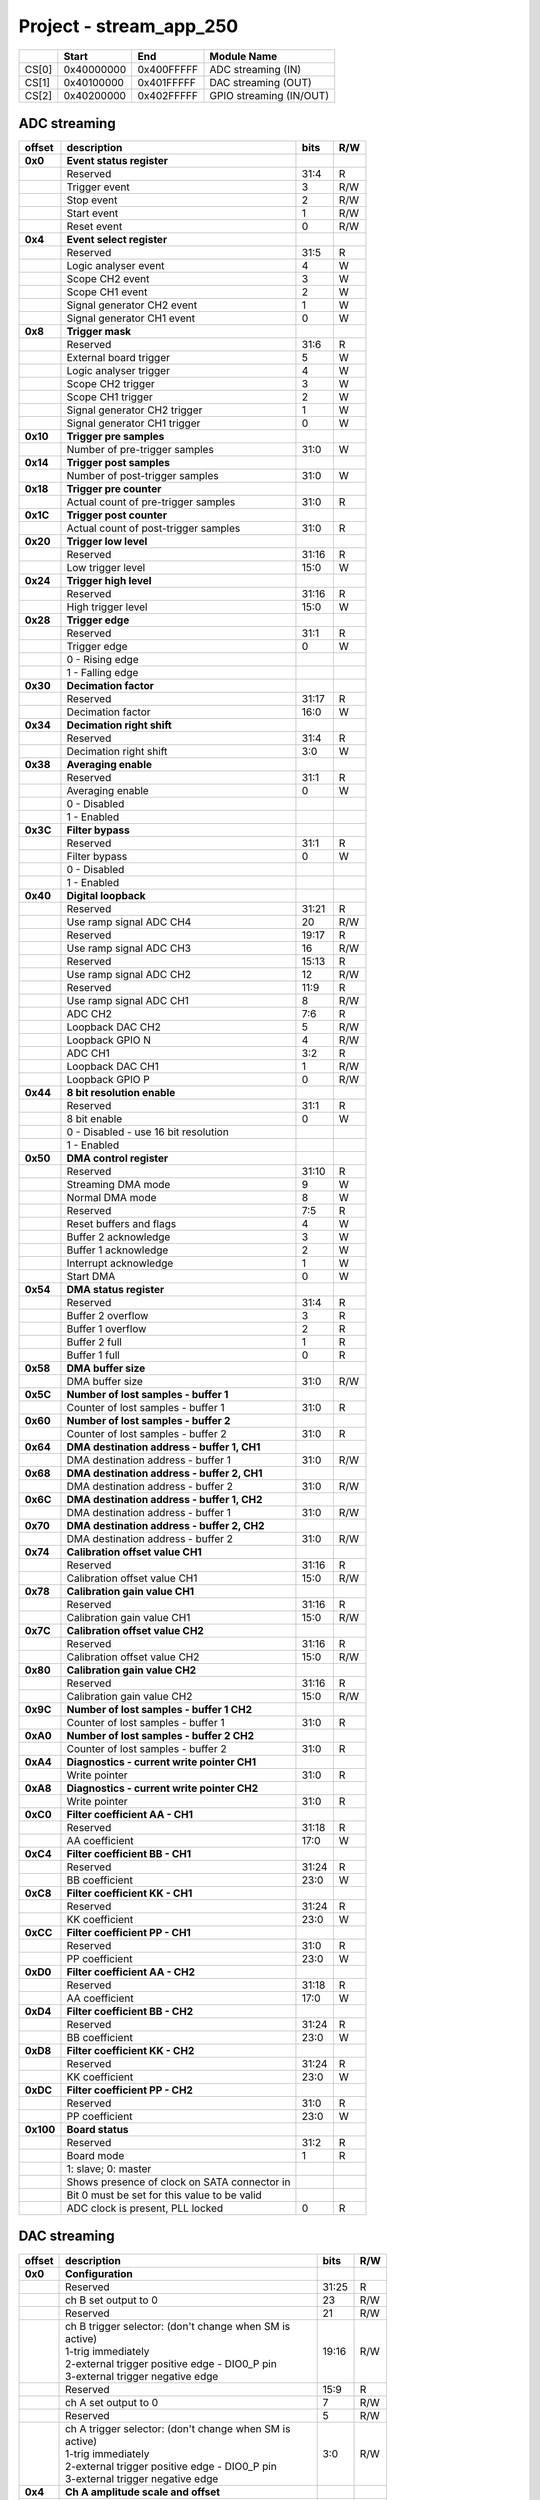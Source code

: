 .. _fpga_stream_app_250_2.00-15:

Project - stream_app_250
************************


.. tabularcolumns:: |p{15mm}|p{22mm}|p{22mm}|p{55mm}|

+--------+-------------+------------+----------------------------------+
|        |    Start    | End        | Module Name                      |
+========+=============+============+==================================+
| CS[0]  | 0x40000000  | 0x400FFFFF | ADC streaming (IN)               |
+--------+-------------+------------+----------------------------------+
| CS[1]  | 0x40100000  | 0x401FFFFF | DAC streaming (OUT)              |
+--------+-------------+------------+----------------------------------+
| CS[2]  | 0x40200000  | 0x402FFFFF | GPIO streaming (IN/OUT)          |
+--------+-------------+------------+----------------------------------+

-----------------
ADC streaming
-----------------

.. tabularcolumns:: |p{15mm}|p{105mm}|p{15mm}|p{15mm}|

+----------+------------------------------------------------+-------+------+
| offset   | description                                    | bits  | R/W  |
+==========+================================================+=======+======+
| **0x0**  | **Event status register**                      |       |      |
+----------+------------------------------------------------+-------+------+
|          | Reserved                                       | 31:4  | R    |
+----------+------------------------------------------------+-------+------+
|          |    Trigger event                               |  3    | R/W  |
+----------+------------------------------------------------+-------+------+
|          |    Stop event                                  |  2    | R/W  |
+----------+------------------------------------------------+-------+------+
|          |    Start event                                 |  1    | R/W  |
+----------+------------------------------------------------+-------+------+
|          |    Reset event                                 |  0    | R/W  |
+----------+------------------------------------------------+-------+------+
| **0x4**  | **Event select register**                      |       |      |
+----------+------------------------------------------------+-------+------+
|          | Reserved                                       | 31:5  | R    |
+----------+------------------------------------------------+-------+------+
|          | Logic analyser event                           |  4    |   W  |
+----------+------------------------------------------------+-------+------+
|          | Scope CH2 event                                |  3    |   W  |
+----------+------------------------------------------------+-------+------+
|          | Scope CH1 event                                |  2    |   W  |
+----------+------------------------------------------------+-------+------+
|          | Signal generator CH2 event                     |  1    |   W  |
+----------+------------------------------------------------+-------+------+
|          | Signal generator CH1 event                     |  0    |   W  |
+----------+------------------------------------------------+-------+------+
| **0x8**  | **Trigger mask**                               |       |      |
+----------+------------------------------------------------+-------+------+
|          | Reserved                                       | 31:6  | R    |
+----------+------------------------------------------------+-------+------+
|          | External board trigger                         |  5    |   W  |
+----------+------------------------------------------------+-------+------+
|          | Logic analyser trigger                         |  4    |   W  |
+----------+------------------------------------------------+-------+------+
|          | Scope CH2 trigger                              |  3    |   W  |
+----------+------------------------------------------------+-------+------+
|          | Scope CH1 trigger                              |  2    |   W  |
+----------+------------------------------------------------+-------+------+
|          | Signal generator CH2 trigger                   |  1    |   W  |
+----------+------------------------------------------------+-------+------+
|          | Signal generator CH1 trigger                   |  0    |   W  |
+----------+------------------------------------------------+-------+------+
| **0x10** | **Trigger pre samples**                        |       |      |
+----------+------------------------------------------------+-------+------+
|          | Number of pre-trigger samples                  | 31:0  |   W  |
+----------+------------------------------------------------+-------+------+
| **0x14** | **Trigger post samples**                       |       |      |
+----------+------------------------------------------------+-------+------+
|          | Number of post-trigger samples                 | 31:0  |   W  |
+----------+------------------------------------------------+-------+------+
| **0x18** | **Trigger pre counter**                        |       |      |
+----------+------------------------------------------------+-------+------+
|          | Actual count of pre-trigger samples            | 31:0  | R    |
+----------+------------------------------------------------+-------+------+
| **0x1C** | **Trigger post counter**                       |       |      |
+----------+------------------------------------------------+-------+------+
|          | Actual count of post-trigger samples           | 31:0  | R    |
+----------+------------------------------------------------+-------+------+
| **0x20** | **Trigger low level**                          |       |      |
+----------+------------------------------------------------+-------+------+
|          | Reserved                                       | 31:16 | R    |
+----------+------------------------------------------------+-------+------+
|          | Low trigger level                              | 15:0  |   W  |
+----------+------------------------------------------------+-------+------+
| **0x24** | **Trigger high level**                         |       |      |
+----------+------------------------------------------------+-------+------+
|          | Reserved                                       | 31:16 | R    |
+----------+------------------------------------------------+-------+------+
|          | High trigger level                             | 15:0  |   W  |
+----------+------------------------------------------------+-------+------+
| **0x28** |  **Trigger edge**                              |       |      |
+----------+------------------------------------------------+-------+------+
|          |  Reserved                                      | 31:1  | R    |
+----------+------------------------------------------------+-------+------+
|          |  Trigger edge                                  |  0    |   W  |
+----------+------------------------------------------------+-------+------+
|          |    0 -   Rising edge                           |       |      |
+----------+------------------------------------------------+-------+------+
|          |    1 -   Falling edge                          |       |      |
+----------+------------------------------------------------+-------+------+
| **0x30** |  **Decimation factor**                         |       |      |
+----------+------------------------------------------------+-------+------+
|          |  Reserved                                      | 31:17 | R    |
+----------+------------------------------------------------+-------+------+
|          |  Decimation factor                             | 16:0  |   W  |
+----------+------------------------------------------------+-------+------+
| **0x34** |  **Decimation right shift**                    |       |      |
+----------+------------------------------------------------+-------+------+
|          |  Reserved                                      | 31:4  | R    |
+----------+------------------------------------------------+-------+------+
|          |  Decimation right shift                        |  3:0  |   W  |
+----------+------------------------------------------------+-------+------+
| **0x38** |  **Averaging enable**                          |       |      |
+----------+------------------------------------------------+-------+------+
|          |  Reserved                                      | 31:1  | R    |
+----------+------------------------------------------------+-------+------+
|          |  Averaging enable                              |  0    |   W  |
+----------+------------------------------------------------+-------+------+
|          |    0 -   Disabled                              |       |      |
+----------+------------------------------------------------+-------+------+
|          |    1 -   Enabled                               |       |      |
+----------+------------------------------------------------+-------+------+
| **0x3C** |  **Filter bypass**                             |       |      |
+----------+------------------------------------------------+-------+------+
|          |  Reserved                                      | 31:1  | R    |
+----------+------------------------------------------------+-------+------+
|          |  Filter bypass                                 |  0    |   W  |
+----------+------------------------------------------------+-------+------+
|          |    0 -   Disabled                              |       |      |
+----------+------------------------------------------------+-------+------+
|          |    1 -   Enabled                               |       |      |
+----------+------------------------------------------------+-------+------+
| **0x40** |  **Digital loopback**                          |       |      |
+----------+------------------------------------------------+-------+------+
|          |  Reserved                                      | 31:21 | R    |
+----------+------------------------------------------------+-------+------+
|          |  Use ramp signal ADC CH4                       | 20    | R/W  |
+----------+------------------------------------------------+-------+------+
|          |  Reserved                                      | 19:17 | R    |
+----------+------------------------------------------------+-------+------+
|          |  Use ramp signal ADC CH3                       | 16    | R/W  |
+----------+------------------------------------------------+-------+------+
|          |  Reserved                                      | 15:13 | R    |
+----------+------------------------------------------------+-------+------+
|          |  Use ramp signal ADC CH2                       | 12    | R/W  |
+----------+------------------------------------------------+-------+------+
|          |  Reserved                                      | 11:9  | R    |
+----------+------------------------------------------------+-------+------+
|          |  Use ramp signal ADC CH1                       |  8    | R/W  |
+----------+------------------------------------------------+-------+------+
|          |  ADC CH2                                       |  7:6  | R    |
+----------+------------------------------------------------+-------+------+
|          |  Loopback DAC CH2                              |  5    | R/W  |
+----------+------------------------------------------------+-------+------+
|          |  Loopback GPIO N                               |  4    | R/W  |
+----------+------------------------------------------------+-------+------+
|          |  ADC CH1                                       |  3:2  | R    |
+----------+------------------------------------------------+-------+------+
|          |  Loopback DAC CH1                              |  1    | R/W  |
+----------+------------------------------------------------+-------+------+
|          |  Loopback GPIO P                               |  0    | R/W  |
+----------+------------------------------------------------+-------+------+
| **0x44** |  **8 bit resolution enable**                   |       |      |
+----------+------------------------------------------------+-------+------+
|          |  Reserved                                      | 31:1  | R    |
+----------+------------------------------------------------+-------+------+
|          |  8 bit enable                                  |  0    |   W  |
+----------+------------------------------------------------+-------+------+
|          |    0 -   Disabled - use 16 bit resolution      |       |      |
+----------+------------------------------------------------+-------+------+
|          |    1 -   Enabled                               |       |      |
+----------+------------------------------------------------+-------+------+
| **0x50** |  **DMA control register**                      |       |      |
+----------+------------------------------------------------+-------+------+
|          | Reserved                                       | 31:10 | R    |
+----------+------------------------------------------------+-------+------+
|          | Streaming DMA mode                             |  9    |   W  |
+----------+------------------------------------------------+-------+------+
|          | Normal DMA mode                                |  8    |   W  |
+----------+------------------------------------------------+-------+------+
|          | Reserved                                       |  7:5  | R    |
+----------+------------------------------------------------+-------+------+
|          | Reset buffers and flags                        |  4    |   W  |
+----------+------------------------------------------------+-------+------+
|          | Buffer 2 acknowledge                           |  3    |   W  |
+----------+------------------------------------------------+-------+------+
|          | Buffer 1 acknowledge                           |  2    |   W  |
+----------+------------------------------------------------+-------+------+
|          | Interrupt acknowledge                          |  1    |   W  |
+----------+------------------------------------------------+-------+------+
|          | Start DMA                                      |  0    |   W  |
+----------+------------------------------------------------+-------+------+
| **0x54** |  **DMA status register**                       |       |      |
+----------+------------------------------------------------+-------+------+
|          | Reserved                                       | 31:4  | R    |
+----------+------------------------------------------------+-------+------+
|          | Buffer 2 overflow                              |  3    | R    |
+----------+------------------------------------------------+-------+------+
|          | Buffer 1 overflow                              |  2    | R    |
+----------+------------------------------------------------+-------+------+
|          | Buffer 2 full                                  |  1    | R    |
+----------+------------------------------------------------+-------+------+
|          | Buffer 1 full                                  |  0    | R    |
+----------+------------------------------------------------+-------+------+
| **0x58** |  **DMA buffer size**                           |       |      |
+----------+------------------------------------------------+-------+------+
|          |  DMA buffer size                               | 31:0  | R/W  |
+----------+------------------------------------------------+-------+------+
| **0x5C** |  **Number of lost samples - buffer 1**         |       |      |
+----------+------------------------------------------------+-------+------+
|          |  Counter of lost samples - buffer 1            | 31:0  | R    |
+----------+------------------------------------------------+-------+------+
| **0x60** |  **Number of lost samples - buffer 2**         |       |      |
+----------+------------------------------------------------+-------+------+
|          |  Counter of lost samples - buffer 2            | 31:0  | R    |
+----------+------------------------------------------------+-------+------+
| **0x64** |  **DMA destination address - buffer 1, CH1**   |       |      |
+----------+------------------------------------------------+-------+------+
|          |  DMA destination address - buffer 1            | 31:0  | R/W  |
+----------+------------------------------------------------+-------+------+
| **0x68** |  **DMA destination address - buffer 2, CH1**   |       |      |
+----------+------------------------------------------------+-------+------+
|          |  DMA destination address - buffer 2            | 31:0  | R/W  |
+----------+------------------------------------------------+-------+------+
| **0x6C** |  **DMA destination address - buffer 1, CH2**   |       |      |
+----------+------------------------------------------------+-------+------+
|          |  DMA destination address - buffer 1            | 31:0  | R/W  |
+----------+------------------------------------------------+-------+------+
| **0x70** |  **DMA destination address - buffer 2, CH2**   |       |      |
+----------+------------------------------------------------+-------+------+
|          |  DMA destination address - buffer 2            | 31:0  | R/W  |
+----------+------------------------------------------------+-------+------+
| **0x74** |  **Calibration offset value CH1**              |       |      |
+----------+------------------------------------------------+-------+------+
|          |  Reserved                                      | 31:16 | R    |
+----------+------------------------------------------------+-------+------+
|          |  Calibration offset value CH1                  | 15:0  | R/W  |
+----------+------------------------------------------------+-------+------+
| **0x78** |  **Calibration gain value CH1**                |       |      |
+----------+------------------------------------------------+-------+------+
|          |  Reserved                                      | 31:16 | R    |
+----------+------------------------------------------------+-------+------+
|          |  Calibration gain value CH1                    | 15:0  | R/W  |
+----------+------------------------------------------------+-------+------+
| **0x7C** |  **Calibration offset value CH2**              |       |      |
+----------+------------------------------------------------+-------+------+
|          |  Reserved                                      | 31:16 | R    |
+----------+------------------------------------------------+-------+------+
|          |  Calibration offset value CH2                  | 15:0  | R/W  |
+----------+------------------------------------------------+-------+------+
| **0x80** |  **Calibration gain value CH2**                |       |      |
+----------+------------------------------------------------+-------+------+
|          |  Reserved                                      | 31:16 | R    |
+----------+------------------------------------------------+-------+------+
|          |  Calibration gain value CH2                    | 15:0  | R/W  |
+----------+------------------------------------------------+-------+------+
| **0x9C** |  **Number of lost samples - buffer 1 CH2**     |       |      |
+----------+------------------------------------------------+-------+------+
|          |  Counter of lost samples - buffer 1            | 31:0  | R    |
+----------+------------------------------------------------+-------+------+
| **0xA0** |  **Number of lost samples - buffer 2 CH2**     |       |      |
+----------+------------------------------------------------+-------+------+
|          |  Counter of lost samples - buffer 2            | 31:0  | R    |
+----------+------------------------------------------------+-------+------+
| **0xA4** |  **Diagnostics - current write pointer CH1**   |       |      |
+----------+------------------------------------------------+-------+------+
|          |  Write pointer                                 | 31:0  | R    |
+----------+------------------------------------------------+-------+------+
| **0xA8** |  **Diagnostics - current write pointer CH2**   |       |      |
+----------+------------------------------------------------+-------+------+
|          |  Write pointer                                 | 31:0  | R    |
+----------+------------------------------------------------+-------+------+
| **0xC0** |  **Filter coefficient AA - CH1**               |       |      |
+----------+------------------------------------------------+-------+------+
|          |  Reserved                                      | 31:18 | R    |
+----------+------------------------------------------------+-------+------+
|          |  AA coefficient                                | 17:0  |   W  |
+----------+------------------------------------------------+-------+------+
| **0xC4** |  **Filter coefficient BB - CH1**               |       |      |
+----------+------------------------------------------------+-------+------+
|          |  Reserved                                      | 31:24 | R    |
+----------+------------------------------------------------+-------+------+
|          |  BB coefficient                                | 23:0  |   W  |
+----------+------------------------------------------------+-------+------+
| **0xC8** |  **Filter coefficient KK - CH1**               |       |      |
+----------+------------------------------------------------+-------+------+
|          |  Reserved                                      | 31:24 | R    |
+----------+------------------------------------------------+-------+------+
|          |  KK coefficient                                | 23:0  |   W  |
+----------+------------------------------------------------+-------+------+
| **0xCC** |  **Filter coefficient PP - CH1**               |       |      |
+----------+------------------------------------------------+-------+------+
|          |  Reserved                                      | 31:0  | R    |
+----------+------------------------------------------------+-------+------+
|          |  PP coefficient                                | 23:0  |   W  |
+----------+------------------------------------------------+-------+------+
| **0xD0** |  **Filter coefficient AA - CH2**               |       |      |
+----------+------------------------------------------------+-------+------+
|          |  Reserved                                      | 31:18 | R    |
+----------+------------------------------------------------+-------+------+
|          |  AA coefficient                                | 17:0  |   W  |
+----------+------------------------------------------------+-------+------+
| **0xD4** |  **Filter coefficient BB - CH2**               |       |      |
+----------+------------------------------------------------+-------+------+
|          |  Reserved                                      | 31:24 | R    |
+----------+------------------------------------------------+-------+------+
|          |  BB coefficient                                | 23:0  |   W  |
+----------+------------------------------------------------+-------+------+
| **0xD8** |  **Filter coefficient KK - CH2**               |       |      |
+----------+------------------------------------------------+-------+------+
|          |  Reserved                                      | 31:24 | R    |
+----------+------------------------------------------------+-------+------+
|          |  KK coefficient                                | 23:0  |   W  |
+----------+------------------------------------------------+-------+------+
| **0xDC** |  **Filter coefficient PP - CH2**               |       |      |
+----------+------------------------------------------------+-------+------+
|          |  Reserved                                      | 31:0  | R    |
+----------+------------------------------------------------+-------+------+
|          |  PP coefficient                                | 23:0  |   W  |
+----------+------------------------------------------------+-------+------+
| **0x100**|  **Board status**                              |       |      |
+----------+------------------------------------------------+-------+------+
|          |  Reserved                                      | 31:2  | R    |
+----------+------------------------------------------------+-------+------+
|          |  Board mode                                    |  1    | R    |
+----------+------------------------------------------------+-------+------+
|          |  1: slave; 0: master                           |       |      |
+----------+------------------------------------------------+-------+------+
|          |  Shows presence of clock on SATA connector in  |       |      |
+----------+------------------------------------------------+-------+------+
|          |  Bit 0 must be set for this value to be valid  |       |      |
+----------+------------------------------------------------+-------+------+
|          |  ADC clock is present, PLL locked              |  0    | R    |
+----------+------------------------------------------------+-------+------+

-------------
DAC streaming
-------------

.. tabularcolumns:: |p{15mm}|p{105mm}|p{15mm}|p{15mm}|

+----------+----------------------------------------------------+-------+------+
| offset   | description                                        | bits  | R/W  |
+==========+====================================================+=======+======+
| **0x0**  |  **Configuration**                                 |       |      |
+----------+----------------------------------------------------+-------+------+
|          |  Reserved                                          | 31:25 | R    |
+----------+----------------------------------------------------+-------+------+
|          |  ch B set output to 0                              | 23    | R/W  |
+----------+----------------------------------------------------+-------+------+
|          |  Reserved                                          | 21    | R/W  |
+----------+----------------------------------------------------+-------+------+
|          | | ch B trigger selector: (don't change when SM is  | 19:16 | R/W  |
|          | | active)                                          |       |      |
|          | | 1-trig immediately                               |       |      |
|          | | 2-external trigger positive edge - DIO0_P pin    |       |      |
|          | | 3-external trigger negative edge                 |       |      |
+----------+----------------------------------------------------+-------+------+
|          |  Reserved                                          | 15:9  | R    |
+----------+----------------------------------------------------+-------+------+
|          |  ch A set output to 0                              |  7    | R/W  |
+----------+----------------------------------------------------+-------+------+
|          |  Reserved                                          |  5    | R/W  |
+----------+----------------------------------------------------+-------+------+
|          | | ch A trigger selector: (don't change when SM is  |  3:0  | R/W  |
|          | | active)                                          |       |      |
|          | | 1-trig immediately                               |       |      |
|          | | 2-external trigger positive edge - DIO0_P pin    |       |      |
|          | | 3-external trigger negative edge                 |       |      |
+----------+----------------------------------------------------+-------+------+
| **0x4**  |  **Ch A amplitude scale and offset**               |       |      |
+----------+----------------------------------------------------+-------+------+
|          |  out  = (data*scale)/0x2000 + offset               |       |      |
+----------+----------------------------------------------------+-------+------+
|          |  Reserved                                          | 31:30 | R    |
+----------+----------------------------------------------------+-------+------+
|          |  Amplitude offset                                  | 29:16 | R/W  |
+----------+----------------------------------------------------+-------+------+
|          |  Reserved                                          | 15:14 | R    |
+----------+----------------------------------------------------+-------+------+
|          |  Amplitude scale. 0x2000 == multiply by 1. Unsigned| 13:0  | R/W  |
+----------+----------------------------------------------------+-------+------+
| **0x8**  |   **Ch A counter step**                            |       |      |
+----------+----------------------------------------------------+-------+------+
|          |  Counter step. 16 bits for decimals.               | 31:0  | R/W  |
+----------+----------------------------------------------------+-------+------+
| **0xC**  |   **Ch A buffer current read pointer**             |       |      |
+----------+----------------------------------------------------+-------+------+
|          |  Read pointer                                      | 31:0  | R    |
+----------+----------------------------------------------------+-------+------+
| **0x10** |   **Ch B amplitude scale and offset**              |       |      |
+----------+----------------------------------------------------+-------+------+
|          |  out  = (data*scale)/0x2000 + offset               |       |      |
+----------+----------------------------------------------------+--------+-----+
|          |  Reserved                                          | 31:30 | R    |
+----------+----------------------------------------------------+-------+------+
|          |  Amplitude offset                                  | 29:16 | R/W  |
+----------+----------------------------------------------------+-------+------+
|          |  Reserved                                          | 15:14 | R    |
+----------+----------------------------------------------------+-------+------+
|          |  Amplitude scale. 0x2000 == multiply by 1. Unsigned| 13:0  | R/W  |
+----------+----------------------------------------------------+-------+------+
| **0x14** |   **Ch B counter step**                            |       |      |
+----------+----------------------------------------------------+-------+------+
|          |  Counter step. 16 bits for decimals.               | 31:0  | R/W  |
+----------+----------------------------------------------------+-------+------+
| **0x18** |   **Ch B buffer current read pointer**             |       |      |
+----------+----------------------------------------------------+-------+------+
|          |  Read pointer                                      | 31:0  | R    |
+----------+----------------------------------------------------+-------+------+
| **0x1C** | **Event status register**                          |       |      |
+----------+----------------------------------------------------+-------+------+
|          | Reserved                                           | 31:4  | R    |
+----------+----------------------------------------------------+-------+------+
|          |    Trigger event                                   |  3    | R/W  |
+----------+----------------------------------------------------+-------+------+
|          |    Stop event                                      |  2    | R/W  |
+----------+----------------------------------------------------+-------+------+
|          |    Start event                                     |  1    | R/W  |
+----------+----------------------------------------------------+-------+------+
|          |    Reset event                                     |  0    | R/W  |
+----------+----------------------------------------------------+-------+------+
| **0x20** | **Event select register**                          |       |      |
+----------+----------------------------------------------------+-------+------+
|          | Reserved                                           | 31:5  | R    |
+----------+----------------------------------------------------+-------+------+
|          | Logic analyser event                               |  4    |   W  |
+----------+----------------------------------------------------+-------+------+
|          | Scope CHB event                                    |  3    |   W  |
+----------+----------------------------------------------------+-------+------+
|          | Scope CHA event                                    |  2    |   W  |
+----------+----------------------------------------------------+-------+------+
|          | Signal generator CHB event                         |  1    |   W  |
+----------+----------------------------------------------------+-------+------+
|          | Signal generator CHA event                         |  0    |   W  |
+----------+----------------------------------------------------+-------+------+
| **0x24** | **Trigger mask**                                   |       |      |
+----------+----------------------------------------------------+-------+------+
|          | Reserved                                           | 31:5  | R    |
+----------+----------------------------------------------------+-------+------+
|          | Logic analyser trigger                             |  4    |   W  |
+----------+----------------------------------------------------+-------+------+
|          | Scope CH B trigger                                 |  3    |   W  |
+----------+----------------------------------------------------+-------+------+
|          | Scope CH A trigger                                 |  2    |   W  |
+----------+----------------------------------------------------+-------+------+
|          | Signal generator CH B trigger                      |  1    |   W  |
+----------+----------------------------------------------------+-------+------+
|          | Signal generator CH A trigger                      |  0    |   W  |
+----------+----------------------------------------------------+-------+------+
| **0x28** |  **DMA control register**                          |       |      |
+----------+----------------------------------------------------+-------+------+
|          | Reserved                                           | 31:14 | R    |
+----------+----------------------------------------------------+-------+------+
|          | Buffer 2 ready  CHB                                | 15    |   W  |
+----------+----------------------------------------------------+-------+------+
|          | Buffer 1 ready  CHB                                | 14    |   W  |
+----------+----------------------------------------------------+-------+------+
|          | Streaming DMA mode CHB                             | 13    |   W  |
+----------+----------------------------------------------------+-------+------+
|          | Normal DMA mode CHB                                | 12    |   W  |
+----------+----------------------------------------------------+-------+------+
|          | Reserved                                           | 11:10 | R    |
+----------+----------------------------------------------------+-------+------+
|          | Reset buffers and flags CHB                        |  9    |   W  |
+----------+----------------------------------------------------+-------+------+
|          | Start DMA CHB                                      |  8    |   W  |
+----------+----------------------------------------------------+-------+------+
|          | Buffer 2 ready  CHA                                |  7    |   W  |
+----------+----------------------------------------------------+-------+------+
|          | Buffer 1 ready  CHA                                |  6    |   W  |
+----------+----------------------------------------------------+-------+------+
|          | Streaming DMA mode CHA                             |  5    |   W  |
+----------+----------------------------------------------------+-------+------+
|          | Normal DMA mode CHA                                |  4    |   W  |
+----------+----------------------------------------------------+-------+------+
|          | Reserved                                           |  3:2  | R    |
+----------+----------------------------------------------------+-------+------+
|          | Reset buffers and flags CHA                        |  1    |   W  |
+----------+----------------------------------------------------+-------+------+
|          | Start DMA CHA                                      |  0    |   W  |
+----------+----------------------------------------------------+-------+------+
| **0x2C** |  **DMA status register**                           |       |      |
+----------+----------------------------------------------------+-------+------+
|          | Reserved                                           | 31:23 | R    |
+----------+----------------------------------------------------+-------+------+
|          | Sending DMA REQ buffer 2 state                     | 22    | R    |
+----------+----------------------------------------------------+-------+------+
|          | Sending DMA REQ buffer 1 state                     | 21    | R    |
+----------+----------------------------------------------------+-------+------+
|          | Reset state                                        | 20    | R    |
+----------+----------------------------------------------------+-------+------+
|          | End state buffer 2                                 | 19    | R    |
+----------+----------------------------------------------------+-------+------+
|          | Read state buffer 2                                | 18    | R    |
+----------+----------------------------------------------------+-------+------+
|          | End state buffer 1                                 | 17    | R    |
+----------+----------------------------------------------------+-------+------+
|          | Read state buffer 1                                | 16    | R    |
+----------+----------------------------------------------------+-------+------+
|          | Reserved                                           | 15:7  | R    |
+----------+----------------------------------------------------+-------+------+
|          | Sending DMA REQ buffer 2 state                     |  6    | R    |
+----------+----------------------------------------------------+-------+------+
|          | Sending DMA REQ buffer 1 state                     |  5    | R    |
+----------+----------------------------------------------------+-------+------+
|          | Reset state                                        |  4    | R    |
+----------+----------------------------------------------------+-------+------+
|          | End state buffer 2                                 |  3    | R    |
+----------+----------------------------------------------------+-------+------+
|          | Read state buffer 2                                |  2    | R    |
+----------+----------------------------------------------------+-------+------+
|          | End state buffer 1                                 |  1    | R    |
+----------+----------------------------------------------------+-------+------+
|          | Read state buffer 1                                |  0    | R    |
+----------+----------------------------------------------------+-------+------+
| **0x34** |  **DMA buffer size**                               |       |      |
+----------+----------------------------------------------------+-------+------+
|          |  DMA buffer size                                   | 31:0  | R/W  |
+----------+----------------------------------------------------+-------+------+
| **0x38** |  **DMA buffer 1 address CH A**                     |       |      |
+----------+----------------------------------------------------+-------+------+
|          |  DMA buffer address                                | 31:0  | R/W  |
+----------+----------------------------------------------------+-------+------+
| **0x3C** |  **DMA buffer 2 address CH A**                     |       |      |
+----------+----------------------------------------------------+-------+------+
|          |  DMA buffer address                                | 31:0  | R/W  |
+----------+----------------------------------------------------+-------+------+
| **0x40** |  **DMA buffer 1 address CH B**                     |       |      |
+----------+----------------------------------------------------+-------+------+
|          |  DMA buffer address                                | 31:0  | R/W  |
+----------+----------------------------------------------------+-------+------+
| **0x44** |  **DMA buffer 2 address CH B**                     |       |      |
+----------+----------------------------------------------------+-------+------+
|          |  DMA buffer address                                | 31:0  | R/W  |
+----------+----------------------------------------------------+-------+------+
| **0x48** | **Error counter expected step CHA**                |       |      |
+----------+----------------------------------------------------+-------+------+
|          | Reserved                                           | 31:16 | R    |
+----------+----------------------------------------------------+-------+------+
|          | Counter step (due to decimation)                   | 15:0  |   W  |
+----------+----------------------------------------------------+-------+------+
| **0x4C** | **Error counter expected step CHB**                |       |      |
+----------+----------------------------------------------------+-------+------+
|          | Reserved                                           | 31:16 | R    |
+----------+----------------------------------------------------+-------+------+
|          | Counter step (due to decimation)                   | 15:0  |   W  |
+----------+----------------------------------------------------+-------+------+
| **0x50** | **Reset error counters**                           |       |      |
+----------+----------------------------------------------------+-------+------+
|          | Reserved                                           | 31:1  | R    |
+----------+----------------------------------------------------+-------+------+
|          | Counter step (due to decimation)                   |  0    |   W  |
+----------+----------------------------------------------------+-------+------+
| **0x54** | **Error counter CHA**                              |       |      |
+----------+----------------------------------------------------+-------+------+
|          | Number of errors                                   | 31:0  | R    |
+----------+----------------------------------------------------+-------+------+
| **0x58** | **Error counter CHB**                              |       |      |
+----------+----------------------------------------------------+-------+------+
|          | Number of errors                                   | 31:0  | R    |
+----------+----------------------------------------------------+-------+------+
| **0x5C** |  **Digital loopback**                              |       |      |
+----------+----------------------------------------------------+-------+------+
|          |  Reserved                                          | 31:8  | R    |
+----------+----------------------------------------------------+-------+------+
|          |  DAC CH2                                           |  7:5  | R    |
+----------+----------------------------------------------------+-------+------+
|          |  Loopback DAC CH2 - output raw data                |  4    |   W  |
+----------+----------------------------------------------------+-------+------+
|          |  DAC CH1                                           |  3:1  | R    |
+----------+----------------------------------------------------+-------+------+
|          |  Loopback DAC CH1 - output raw data                |  0    |   W  |
+----------+----------------------------------------------------+-------+------+
| **0x60** | **Bitshift right CHA**                             |       |      |
+----------+----------------------------------------------------+-------+------+
|          | Shift raw data from RAM right                      | 31:5  | R    |
+----------+----------------------------------------------------+-------+------+
|          | Shift in number of bits                            |  4:0  | R/W  |
+----------+----------------------------------------------------+-------+------+
| **0x64** | **Bitshift right CHB**                             |       |      |
+----------+----------------------------------------------------+-------+------+
|          | Shift raw data from RAM right                      | 31:5  | R    |
+----------+----------------------------------------------------+-------+------+
|          | Shift in number of bits                            |  4:0  | R/W  |
+----------+----------------------------------------------------+-------+------+

--------------
GPIO streaming
--------------


**RLE output encoding:** 

  The written number of samples equals to *(desired number - 1)*, max 0xFF (8 bits available)
  Not less than 1 - limited to one change per 2 clock cycles.
  A 32 bit chunk of data is structured like this:

    * [ 7: 0] RLE decode number for all bits
    * [15: 0] Reserved
    * [23:16] GPIO_x_N bits
    * [31:24] GPIO_x_P bits

.. tabularcolumns:: |p{15mm}|p{105mm}|p{15mm}|p{15mm}|

+----------+------------------------------------------------+-------+------+
| offset   | description                                    | bits  | R/W  |
+==========+================================================+=======+======+
| **0x0**  | **GPIO Status reg**                            |       |      |
+----------+------------------------------------------------+-------+------+
|          | Reserved                                       | 31:4  | R    |
+----------+------------------------------------------------+-------+------+
|          | Acquire stopped                                |  3    | R    |
+----------+------------------------------------------------+-------+------+
|          | Acquire start                                  |  2    | R    |
+----------+------------------------------------------------+-------+------+
|          | Trigger received                               |  1    | R    |
+----------+------------------------------------------------+-------+------+
|          | Reserved                                       |  0    |      |
+----------+------------------------------------------------+-------+------+
| **0x4**  | **Acquire mode**                               |       |      |
+----------+------------------------------------------------+-------+------+
|          | Reserved                                       | 31:2  | R    |
+----------+------------------------------------------------+-------+------+
|          | Automatic mode                                 |  1    | R/W  |
+----------+------------------------------------------------+-------+------+
|          | Continous mode                                 |  0    | R/W  |
+----------+------------------------------------------------+-------+------+
| **0x10** | **Number of pre-trigger samples**              |       |      |
+----------+------------------------------------------------+-------+------+
|          | Number of samples                              | 31:0  | R/W  |
+----------+------------------------------------------------+-------+------+
| **0x14** | **Number of post-trigger samples**             |       |      |
+----------+------------------------------------------------+-------+------+
|          | Number of samples                              | 31:0  | R/W  |
+----------+------------------------------------------------+-------+------+
| **0x18** | **Current pre-trigger samples**                |       |      |
+----------+------------------------------------------------+-------+------+
|          | Number of samples                              | 31:0  | R/W  |
+----------+------------------------------------------------+-------+------+
| **0x1C** | **Current post-trigger samples**               |       |      |
+----------+------------------------------------------------+-------+------+
|          | Number of samples                              | 31:0  | R/W  |
+----------+------------------------------------------------+-------+------+
| **0x20** | **Timestamp of acquire - low bits**            |       |      |
+----------+------------------------------------------------+-------+------+
|          | Timestamp[31:0]                                | 31:0  | R    |
+----------+------------------------------------------------+-------+------+
| **0x24** | **Timestamp of acquire - high bits**           |       |      |
+----------+------------------------------------------------+-------+------+
|          | Timestamp[63:32]                               | 31:0  | R    |
+----------+------------------------------------------------+-------+------+
| **0x28** | **Timestamp of trigger - low bits**            |       |      |
+----------+------------------------------------------------+-------+------+
|          | Timestamp[31:0]                                | 31:0  | R    |
+----------+------------------------------------------------+-------+------+
| **0x2C** | **Timestamp of trigger - high bits**           |       |      |
+----------+------------------------------------------------+-------+------+
|          | Timestamp[63:32]                               | 31:0  | R    |
+----------+------------------------------------------------+-------+------+
| **0x30** | **Timestamp of stop - low bits**               |       |      |
+----------+------------------------------------------------+-------+------+
|          | Timestamp[31:0]                                | 31:0  | R    |
+----------+------------------------------------------------+-------+------+
| **0x34** | **Timestamp of stop - high bits**              |       |      |
+----------+------------------------------------------------+-------+------+
|          | Timestamp[63:32]                               | 31:0  | R    |
+----------+------------------------------------------------+-------+------+
| **0x40** |  **Trigger - comparator mask**                 |       |      |
+----------+------------------------------------------------+-------+------+
|          |  Reserved                                      | 31:8  | R    |
+----------+------------------------------------------------+-------+------+
|          |  Comparator mask                               |  7:0  | R/W  |
+----------+------------------------------------------------+-------+------+
| **0x44** |  **Trigger - comparator value**                |       |      |
+----------+------------------------------------------------+-------+------+
|          |  Reserved                                      | 31:8  | R    |
+----------+------------------------------------------------+-------+------+
|          |  Comparator value                              |  7:0  | R/W  |
+----------+------------------------------------------------+-------+------+
| **0x48** |  **Trigger - positive edge**                   |       |      |
+----------+------------------------------------------------+-------+------+
|          |  Reserved                                      | 31:8  | R    |
+----------+------------------------------------------------+-------+------+
|          |  Negative edge                                 |  7:0  | R/W  |
+----------+------------------------------------------------+-------+------+
| **0x4C** |  **Trigger - negative edge**                   |       |      |
+----------+------------------------------------------------+-------+------+
|          |  Reserved                                      | 31:8  | R    |
+----------+------------------------------------------------+-------+------+
|          |  Negative edge                                 |  7:0  | R/W  |
+----------+------------------------------------------------+-------+------+
| **0x50** |  **Decimation factor**                         |       |      |
+----------+------------------------------------------------+-------+------+
|          |  Decimation factor                             | 31:0  | R/W  |
+----------+------------------------------------------------+-------+------+
| **0x54** |  **RLE enable**                                |       |      |
+----------+------------------------------------------------+-------+------+
|          |  Reserved                                      | 31:1  | R    |
+----------+------------------------------------------------+-------+------+
|          |  RLE enable                                    |  0    | R/W  |
+----------+------------------------------------------------+-------+------+
| **0x58** |  **Current counter**                           |       |      |
+----------+------------------------------------------------+-------+------+
|          | Counter                                        | 31:0  | R    |
+----------+------------------------------------------------+-------+------+
| **0x5C** |  **Last packet**                               |       |      |
+----------+------------------------------------------------+-------+------+
|          | Counter                                        | 31:0  | R    |
+----------+------------------------------------------------+-------+------+
| **0x60** |  **Input polarity**                            |       |      |
+----------+------------------------------------------------+-------+------+
|          |  Reserved                                      | 31:8  | R    |
+----------+------------------------------------------------+-------+------+
|          |  Input polarity                                |  7:0  | R/W  |
+----------+------------------------------------------------+-------+------+
| **0x70** |  **GPIO direction - P**                        |       |      |
+----------+------------------------------------------------+-------+------+
|          |  Reserved                                      | 31:8  | R    |
+----------+------------------------------------------------+-------+------+
|          |  GPIO direction                                |  7:0  | R/W  |
+----------+------------------------------------------------+-------+------+
| **0x74** |  **GPIO direction - N**                        |       |      |
+----------+------------------------------------------------+-------+------+
|          |  Reserved                                      | 31:8  | R    |
+----------+------------------------------------------------+-------+------+
|          |  GPIO direction                                |  7:0  | R/W  |
+----------+------------------------------------------------+-------+------+
| **0x80** | **Event select register**                      |       |      |
+----------+------------------------------------------------+-------+------+
|          | Reserved                                       | 31:5  | R    |
+----------+------------------------------------------------+-------+------+
|          | Logic analyser event                           |  4    |   W  |
+----------+------------------------------------------------+-------+------+
|          | Scope CHB event                                |  3    |   W  |
+----------+------------------------------------------------+-------+------+
|          | Scope CHA event                                |  2    |   W  |
+----------+------------------------------------------------+-------+------+
|          | Signal generator CHB event                     |  1    |   W  |
+----------+------------------------------------------------+-------+------+
|          | Signal generator CHA event                     |  0    |   W  |
+----------+------------------------------------------------+-------+------+
| **0x84** | **Trigger mask**                               |       |      |
+----------+------------------------------------------------+-------+------+
|          | Reserved                                       | 31:6  | R    |
+----------+------------------------------------------------+-------+------+
|          | External trigger                               |  5    |   W  |
+----------+------------------------------------------------+-------+------+
|          | Logic analyser trigger                         |  4    |   W  |
+----------+------------------------------------------------+-------+------+
|          | Scope CH B trigger                             |  3    |   W  |
+----------+------------------------------------------------+-------+------+
|          | Scope CH A trigger                             |  2    |   W  |
+----------+------------------------------------------------+-------+------+
|          | Signal generator CH B trigger                  |  1    |   W  |
+----------+------------------------------------------------+-------+------+
|          | Signal generator CH A trigger                  |  0    |   W  |
+----------+------------------------------------------------+-------+------+
| **0x88** | **Event status register**                      |       |      |
+----------+------------------------------------------------+-------+------+
|          | Reserved                                       | 31:4  | R    |
+----------+------------------------------------------------+-------+------+
|          |    Trigger event                               |  3    | R/W  |
+----------+------------------------------------------------+-------+------+
|          |    Stop event                                  |  2    | R/W  |
+----------+------------------------------------------------+-------+------+
|          |    Start event                                 |  1    | R/W  |
+----------+------------------------------------------------+-------+------+
|          |    Reset event                                 |  0    | R/W  |
+----------+------------------------------------------------+-------+------+
| **0x8C** |  **DMA control register - IN**                 |       |      |
+----------+------------------------------------------------+-------+------+
|          | Reserved                                       | 31:10 | R    |
+----------+------------------------------------------------+-------+------+
|          | Streaming DMA mode                             |  9    |   W  |
+----------+------------------------------------------------+-------+------+
|          | Normal DMA mode                                |  8    |   W  |
+----------+------------------------------------------------+-------+------+
|          | Reserved                                       |  7:5  | R    |
+----------+------------------------------------------------+-------+------+
|          | Reset buffers and flags                        |  4    |   W  |
+----------+------------------------------------------------+-------+------+
|          | Buffer 2 acknowledge                           |  3    |   W  |
+----------+------------------------------------------------+-------+------+
|          | Buffer 1 acknowledge                           |  2    |   W  |
+----------+------------------------------------------------+-------+------+
|          | Interrupt acknowledge                          |  1    |   W  |
+----------+------------------------------------------------+-------+------+
|          | Start DMA                                      |  0    |   W  |
+----------+------------------------------------------------+-------+------+
| **0x90** |  **DMA control register - OUT**                |       |      |
+----------+------------------------------------------------+-------+------+
|          | Reserved                                       | 31:8  | R    |
+----------+------------------------------------------------+-------+------+
|          | Buffer 2 ready  OUT                            |  7    |   W  |
+----------+------------------------------------------------+-------+------+
|          | Buffer 1 ready  OUT                            |  6    |   W  |
+----------+------------------------------------------------+-------+------+
|          | Streaming DMA mode OUT                         |  5    |   W  |
+----------+------------------------------------------------+-------+------+
|          | Normal DMA mode OUT                            |  4    |   W  |
+----------+------------------------------------------------+-------+------+
|          | Reserved                                       |  3:2  | R    |
+----------+------------------------------------------------+-------+------+
|          | Reset buffers and flags OUT                    |  1    |   W  |
+----------+------------------------------------------------+-------+------+
|          | Start DMA OUT                                  |  0    |   W  |
+----------+------------------------------------------------+-------+------+
| **0x94** |  **DMA status register IN**                    |       |      |
+----------+------------------------------------------------+-------+------+
|          | Reserved                                       | 31:4  | R    |
+----------+------------------------------------------------+-------+------+
|          | Buffer 2 overflow                              |  3    | R    |
+----------+------------------------------------------------+-------+------+
|          | Buffer 1 overflow                              |  2    | R    |
+----------+------------------------------------------------+-------+------+
|          | Buffer 2 full                                  |  1    | R    |
+----------+------------------------------------------------+-------+------+
|          | Buffer 1 full                                  |  0    | R    |
+----------+------------------------------------------------+-------+------+
| **0x98** |  **DMA status register OUT**                   |       |      |
+----------+------------------------------------------------+-------+------+
|          | Reserved                                       | 31:5  | R    |
+----------+------------------------------------------------+-------+------+
|          | Reset state                                    |  4    | R    |
+----------+------------------------------------------------+-------+------+
|          | Read state buffer 2                            |  3    | R    |
+----------+------------------------------------------------+-------+------+
|          | End state buffer 2                             |  2    | R    |
+----------+------------------------------------------------+-------+------+
|          | Read state buffer 1                            |  1    | R    |
+----------+------------------------------------------------+-------+------+
|          | End state buffer 1                             |  0    | R    |
+----------+------------------------------------------------+-------+------+
| **0x9C** |  **DMA buffer size**                           |       |      |
+----------+------------------------------------------------+-------+------+
|          |  DMA buffer size                               | 31:0  | R/W  |
+----------+------------------------------------------------+-------+------+
| **0xA0** |  **DMA buffer 1 address IN**                   |       |      |
+----------+------------------------------------------------+-------+------+
|          |  DMA buffer address                            | 31:0  | R/W  |
+----------+------------------------------------------------+-------+------+
| **0xA4** |  **DMA buffer 1 address OUT**                  |       |      |
+----------+------------------------------------------------+-------+------+
|          |  DMA buffer address                            | 31:0  | R/W  |
+----------+------------------------------------------------+-------+------+
| **0xA8** |  **DMA buffer 2 address IN**                   |       |      |
+----------+------------------------------------------------+-------+------+
|          |  DMA buffer address                            | 31:0  | R/W  |
+----------+------------------------------------------------+-------+------+
| **0xAC** |  **DMA buffer 2 address OUT**                  |       |      |
+----------+------------------------------------------------+-------+------+
|          |  DMA buffer address                            | 31:0  | R/W  |
+----------+------------------------------------------------+-------+------+
| **0xB0** |  **Buffer 1 missed sample counter IN**         |       |      |
+----------+------------------------------------------------+-------+------+
|          |  Number of missed samples                      | 31:0  | R/W  |
+----------+------------------------------------------------+-------+------+
| **0xB4** |  **Buffer 2 missed sample counter IN**         |       |      |
+----------+------------------------------------------------+-------+------+
|          |  Number of missed samples                      | 31:0  | R/W  |
+----------+------------------------------------------------+-------+------+
| **0xB8** |  **GPIO IN - write pointer**                   |       |      |
+----------+------------------------------------------------+-------+------+
|          |  Write pointer                                 | 31:0  | R/W  |
+----------+------------------------------------------------+-------+------+
| **0xBC** |  **GPIO OUT - read pointer**                   |       |      |
+----------+------------------------------------------------+-------+------+
|          |  Read pointer                                  | 31:0  | R/W  |
+----------+------------------------------------------------+-------+------+
| **0xC0** |  **GPIO OUT - step of read pointer**           |       |      |
+----------+------------------------------------------------+-------+------+
|          |  Step                                          | 31:0  | R/W  |
+----------+------------------------------------------------+-------+------+
